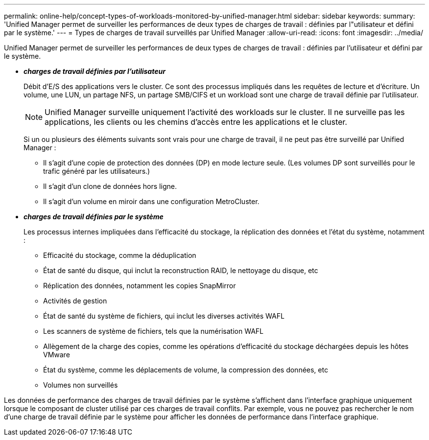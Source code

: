 ---
permalink: online-help/concept-types-of-workloads-monitored-by-unified-manager.html 
sidebar: sidebar 
keywords:  
summary: 'Unified Manager permet de surveiller les performances de deux types de charges de travail : définies par l"utilisateur et défini par le système.' 
---
= Types de charges de travail surveillés par Unified Manager
:allow-uri-read: 
:icons: font
:imagesdir: ../media/


[role="lead"]
Unified Manager permet de surveiller les performances de deux types de charges de travail : définies par l'utilisateur et défini par le système.

* *_charges de travail définies par l'utilisateur_*
+
Débit d'E/S des applications vers le cluster. Ce sont des processus impliqués dans les requêtes de lecture et d'écriture. Un volume, une LUN, un partage NFS, un partage SMB/CIFS et un workload sont une charge de travail définie par l'utilisateur.

+
[NOTE]
====
Unified Manager surveille uniquement l'activité des workloads sur le cluster. Il ne surveille pas les applications, les clients ou les chemins d'accès entre les applications et le cluster.

====
+
Si un ou plusieurs des éléments suivants sont vrais pour une charge de travail, il ne peut pas être surveillé par Unified Manager :

+
** Il s'agit d'une copie de protection des données (DP) en mode lecture seule. (Les volumes DP sont surveillés pour le trafic généré par les utilisateurs.)
** Il s'agit d'un clone de données hors ligne.
** Il s'agit d'un volume en miroir dans une configuration MetroCluster.


* *_charges de travail définies par le système_*
+
Les processus internes impliquées dans l'efficacité du stockage, la réplication des données et l'état du système, notamment :

+
** Efficacité du stockage, comme la déduplication
** État de santé du disque, qui inclut la reconstruction RAID, le nettoyage du disque, etc
** Réplication des données, notamment les copies SnapMirror
** Activités de gestion
** État de santé du système de fichiers, qui inclut les diverses activités WAFL
** Les scanners de système de fichiers, tels que la numérisation WAFL
** Allègement de la charge des copies, comme les opérations d'efficacité du stockage déchargées depuis les hôtes VMware
** État du système, comme les déplacements de volume, la compression des données, etc
** Volumes non surveillés




Les données de performance des charges de travail définies par le système s'affichent dans l'interface graphique uniquement lorsque le composant de cluster utilisé par ces charges de travail conflits. Par exemple, vous ne pouvez pas rechercher le nom d'une charge de travail définie par le système pour afficher les données de performance dans l'interface graphique.
